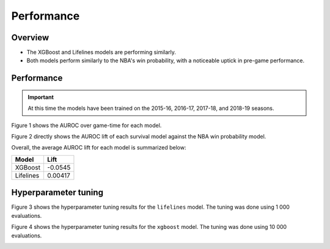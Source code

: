 ===========
Performance
===========

--------
Overview
--------

* The XGBoost and Lifelines models are performing similarly.
* Both models perform similarly to the NBA's win probability, with a noticeable uptick in
  pre-game performance.

-----------
Performance
-----------

.. important::

    At this time the models have been trained on the 2015-16, 2016-17, 2017-18, and 2018-19 seasons.

Figure 1 shows the AUROC over game-time for each model.

.. image:: ../_static/auroc.png
    :align: center
    :alt: Figure 1

Figure 2 directly shows the AUROC lift of each survival model against the NBA win probability
model.

.. image:: ../_static/auroc_lift.png
    :align: center
    :alt: Figure 2

Overall, the average AUROC lift for each model is summarized below:

+-----------+---------+
| Model     | Lift    |
|           |         |
+===========+=========+
| XGBoost   | -0.0545 |
+-----------+---------+
| Lifelines | 0.00417 |
+-----------+---------+

---------------------
Hyperparameter tuning
---------------------

Figure 3 shows the hyperparameter tuning results for the ``lifelines`` model. The tuning was done
using 1 000 evaluations.

.. image:: ../_static/lifelines-tuning.png
    :align: center
    :alt: Figure 3

Figure 4 shows the hyperparameter tuning results for the ``xgboost`` model. The tuning was done
using 10 000 evaluations.

.. image:: ../_static/xgboost-tuning.png
    :align: center
    :alt: Figure 4
